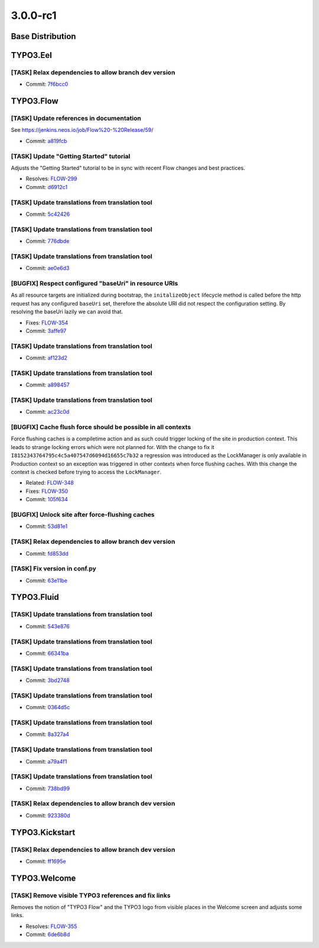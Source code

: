 ====================
3.0.0-rc1
====================

~~~~~~~~~~~~~~~~~~~~~~~~~~~~~~~~~~~~~~~~
Base Distribution
~~~~~~~~~~~~~~~~~~~~~~~~~~~~~~~~~~~~~~~~

~~~~~~~~~~~~~~~~~~~~~~~~~~~~~~~~~~~~~~~~
TYPO3.Eel
~~~~~~~~~~~~~~~~~~~~~~~~~~~~~~~~~~~~~~~~

[TASK] Relax dependencies to allow branch dev version
-----------------------------------------------------------------------------------------

* Commit: `7f6bcc0 <https://git.typo3.org/Packages/TYPO3.Eel.git/commit/7f6bcc0645fcba0a17113a54bbbf9cf896ecbca6>`_

~~~~~~~~~~~~~~~~~~~~~~~~~~~~~~~~~~~~~~~~
TYPO3.Flow
~~~~~~~~~~~~~~~~~~~~~~~~~~~~~~~~~~~~~~~~

[TASK] Update references in documentation
-----------------------------------------------------------------------------------------

See https://jenkins.neos.io/job/Flow%20-%20Release/59/

* Commit: `a819fcb <https://git.typo3.org/Packages/TYPO3.Flow.git/commit/a819fcbe91956991882318a3bff60b77e11f9c3a>`_

[TASK] Update "Getting Started" tutorial
-----------------------------------------------------------------------------------------

Adjusts the "Getting Started" tutorial to be in sync with recent Flow
changes and best practices.

* Resolves: `FLOW-299 <https://jira.neos.io/browse/FLOW-299>`_
* Commit: `d6912c1 <https://git.typo3.org/Packages/TYPO3.Flow.git/commit/d6912c1f3170213dd69011341a93fd0897c07868>`_

[TASK] Update translations from translation tool
-----------------------------------------------------------------------------------------

* Commit: `5c42426 <https://git.typo3.org/Packages/TYPO3.Flow.git/commit/5c42426e7303cde300ad8962b23a99ff56a935c9>`_

[TASK] Update translations from translation tool
-----------------------------------------------------------------------------------------

* Commit: `776dbde <https://git.typo3.org/Packages/TYPO3.Flow.git/commit/776dbde7f12007132eb167bfb6fb27bc18cf6ad3>`_

[TASK] Update translations from translation tool
-----------------------------------------------------------------------------------------

* Commit: `ae0e6d3 <https://git.typo3.org/Packages/TYPO3.Flow.git/commit/ae0e6d3df1e5ccc6f1402c5632baf9617a78ba08>`_

[BUGFIX] Respect configured "baseUri" in resource URIs
-----------------------------------------------------------------------------------------

As all resource targets are initialized during bootstrap, the
``initalizeObject`` lifecycle method is called before the http
request has any configured ``baseUri`` set, therefore the absolute
URI did not respect the configuration setting.
By resolving the baseUri lazily we can avoid that.

* Fixes: `FLOW-354 <https://jira.neos.io/browse/FLOW-354>`_
* Commit: `3affe97 <https://git.typo3.org/Packages/TYPO3.Flow.git/commit/3affe979c38a70b0d9f377a6cc6da588aed4bfe7>`_

[TASK] Update translations from translation tool
-----------------------------------------------------------------------------------------

* Commit: `af123d2 <https://git.typo3.org/Packages/TYPO3.Flow.git/commit/af123d2ba6e6c13d83cd206fffd33cf82d029cae>`_

[TASK] Update translations from translation tool
-----------------------------------------------------------------------------------------

* Commit: `a898457 <https://git.typo3.org/Packages/TYPO3.Flow.git/commit/a8984570deb91bd5b592153539b8d74b9ab60751>`_

[TASK] Update translations from translation tool
-----------------------------------------------------------------------------------------

* Commit: `ac23c0d <https://git.typo3.org/Packages/TYPO3.Flow.git/commit/ac23c0d444a95ad6c236362e5264f6956da5456c>`_

[BUGFIX] Cache flush force should be possible in all contexts
-----------------------------------------------------------------------------------------

Force flushing caches is a compiletime action and as such could
trigger locking of the site in production context. This leads to strange
locking errors which were not planned for. With the change to fix it
``I8152343764795c4c5a407547d6094d16655c7b32`` a regression was introduced
as the LockManager is only available in Production context so an
exception was triggered in other contexts when force flushing caches.
With this change the context is checked before trying to access the
``LockManager``.

* Related: `FLOW-348 <https://jira.neos.io/browse/FLOW-348>`_
* Fixes: `FLOW-350 <https://jira.neos.io/browse/FLOW-350>`_

* Commit: `105f634 <https://git.typo3.org/Packages/TYPO3.Flow.git/commit/105f634eed3db09f4e2f59ee8be7cbfc2310ee87>`_

[BUGFIX] Unlock site after force-flushing caches
-----------------------------------------------------------------------------------------

* Commit: `53d81e1 <https://git.typo3.org/Packages/TYPO3.Flow.git/commit/53d81e1b8c165135441f71c2636a2877118b58b6>`_

[TASK] Relax dependencies to allow branch dev version
-----------------------------------------------------------------------------------------

* Commit: `fd853dd <https://git.typo3.org/Packages/TYPO3.Flow.git/commit/fd853ddec899d1ee5fb88fd6bd501fc9d1bee90a>`_

[TASK] Fix version in conf.py
-----------------------------------------------------------------------------------------

* Commit: `63e11be <https://git.typo3.org/Packages/TYPO3.Flow.git/commit/63e11be5994e8cc120ed3ee191bec86fb8b127fa>`_

~~~~~~~~~~~~~~~~~~~~~~~~~~~~~~~~~~~~~~~~
TYPO3.Fluid
~~~~~~~~~~~~~~~~~~~~~~~~~~~~~~~~~~~~~~~~

[TASK] Update translations from translation tool
-----------------------------------------------------------------------------------------

* Commit: `543e876 <https://git.typo3.org/Packages/TYPO3.Fluid.git/commit/543e876837dce4f3693ef9eb725de3a47f1b61de>`_

[TASK] Update translations from translation tool
-----------------------------------------------------------------------------------------

* Commit: `66341ba <https://git.typo3.org/Packages/TYPO3.Fluid.git/commit/66341ba29a3c3242379d5f5daed32e3c30df2e36>`_

[TASK] Update translations from translation tool
-----------------------------------------------------------------------------------------

* Commit: `3bd2748 <https://git.typo3.org/Packages/TYPO3.Fluid.git/commit/3bd2748e4856e3c09a297036da5f13613c6744a4>`_

[TASK] Update translations from translation tool
-----------------------------------------------------------------------------------------

* Commit: `0364d5c <https://git.typo3.org/Packages/TYPO3.Fluid.git/commit/0364d5cf88040f3d09cb3f8e3c72e63e45891e72>`_

[TASK] Update translations from translation tool
-----------------------------------------------------------------------------------------

* Commit: `8a327a4 <https://git.typo3.org/Packages/TYPO3.Fluid.git/commit/8a327a43a03dc48b981a4426efb41459172e76b4>`_

[TASK] Update translations from translation tool
-----------------------------------------------------------------------------------------

* Commit: `a79a4f1 <https://git.typo3.org/Packages/TYPO3.Fluid.git/commit/a79a4f16e04f6be7f0f53bbe4984526acdda8666>`_

[TASK] Update translations from translation tool
-----------------------------------------------------------------------------------------

* Commit: `738bd99 <https://git.typo3.org/Packages/TYPO3.Fluid.git/commit/738bd9971488b5f535a5ea04a32abc5cf6ac655c>`_

[TASK] Relax dependencies to allow branch dev version
-----------------------------------------------------------------------------------------

* Commit: `923380d <https://git.typo3.org/Packages/TYPO3.Fluid.git/commit/923380db76163824fa1b2efe37aa5183ecec8756>`_

~~~~~~~~~~~~~~~~~~~~~~~~~~~~~~~~~~~~~~~~
TYPO3.Kickstart
~~~~~~~~~~~~~~~~~~~~~~~~~~~~~~~~~~~~~~~~

[TASK] Relax dependencies to allow branch dev version
-----------------------------------------------------------------------------------------

* Commit: `ff1695e <https://git.typo3.org/Packages/TYPO3.Kickstart.git/commit/ff1695e7842ca61fc4621dac999480049e8e9f95>`_

~~~~~~~~~~~~~~~~~~~~~~~~~~~~~~~~~~~~~~~~
TYPO3.Welcome
~~~~~~~~~~~~~~~~~~~~~~~~~~~~~~~~~~~~~~~~

[TASK] Remove visible TYPO3 references and fix links
-----------------------------------------------------------------------------------------

Removes the notion of "TYPO3 Flow" and the TYPO3 logo from visible
places in the Welcome screen and adjusts some links.

* Resolves: `FLOW-355 <https://jira.neos.io/browse/FLOW-355>`_
* Commit: `6de6b8d <https://git.typo3.org/Packages/TYPO3.Welcome.git/commit/6de6b8d6bab1220fa7a592e0bed098cc84ca28bc>`_

